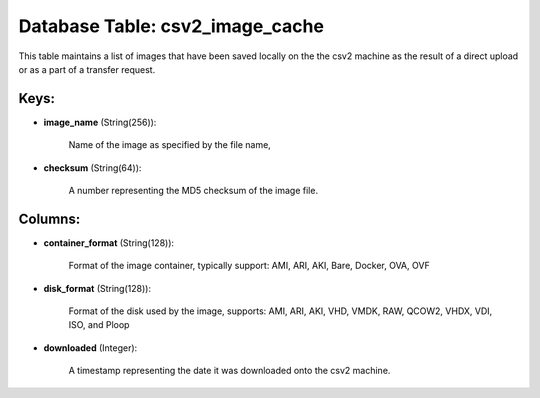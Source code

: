 .. File generated by /opt/cloudscheduler/utilities/schema_doc - DO NOT EDIT
..
.. To modify the contents of this file:
..   1. edit the template file ".../cloudscheduler/docs/schema_doc/tables/csv2_image_cache.yaml"
..   2. run the utility ".../cloudscheduler/utilities/schema_doc"
..

Database Table: csv2_image_cache
================================

This table maintains a list of images that have been saved locally
on the the csv2 machine as the result of a direct upload
or as a part of a transfer request.


Keys:
^^^^^

* **image_name** (String(256)):

      Name of the image as specified by the file name,

* **checksum** (String(64)):

      A number representing the MD5 checksum of the image file.


Columns:
^^^^^^^^

* **container_format** (String(128)):

      Format of the image container, typically support: AMI, ARI, AKI, Bare, Docker,
      OVA, OVF

* **disk_format** (String(128)):

      Format of the disk used by the image, supports: AMI, ARI, AKI,
      VHD, VMDK, RAW, QCOW2, VHDX, VDI, ISO, and Ploop

* **downloaded** (Integer):

      A timestamp representing the date it was downloaded onto the csv2 machine.

